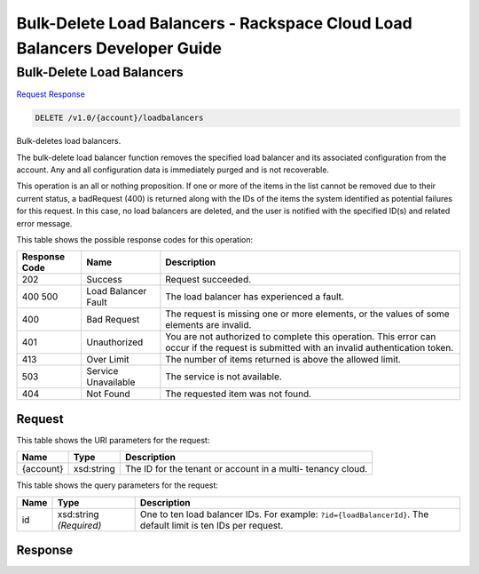 
.. THIS OUTPUT IS GENERATED FROM THE WADL. DO NOT EDIT.

=============================================================================
Bulk-Delete Load Balancers -  Rackspace Cloud Load Balancers Developer Guide
=============================================================================

Bulk-Delete Load Balancers
~~~~~~~~~~~~~~~~~~~~~~~~~

`Request <delete-bulk-delete-load-balancers-v1.0-account-loadbalancers.html#request>`__
`Response <delete-bulk-delete-load-balancers-v1.0-account-loadbalancers.html#response>`__

.. code::

    DELETE /v1.0/{account}/loadbalancers

Bulk-deletes load balancers.

The bulk-delete load balancer function removes the specified load balancer and its associated configuration from the account. Any and all configuration data is immediately purged and is not recoverable.

This operation is an all or nothing proposition. If one or more of the items in the list cannot be removed due to their current status, a badRequest (400) is returned along with the IDs of the items the system identified as potential failures for this request. In this case, no load balancers are deleted, and the user is notified with the specified ID(s) and related error message.



This table shows the possible response codes for this operation:


+--------------------------+-------------------------+-------------------------+
|Response Code             |Name                     |Description              |
+==========================+=========================+=========================+
|202                       |Success                  |Request succeeded.       |
+--------------------------+-------------------------+-------------------------+
|400 500                   |Load Balancer Fault      |The load balancer has    |
|                          |                         |experienced a fault.     |
+--------------------------+-------------------------+-------------------------+
|400                       |Bad Request              |The request is missing   |
|                          |                         |one or more elements, or |
|                          |                         |the values of some       |
|                          |                         |elements are invalid.    |
+--------------------------+-------------------------+-------------------------+
|401                       |Unauthorized             |You are not authorized   |
|                          |                         |to complete this         |
|                          |                         |operation. This error    |
|                          |                         |can occur if the request |
|                          |                         |is submitted with an     |
|                          |                         |invalid authentication   |
|                          |                         |token.                   |
+--------------------------+-------------------------+-------------------------+
|413                       |Over Limit               |The number of items      |
|                          |                         |returned is above the    |
|                          |                         |allowed limit.           |
+--------------------------+-------------------------+-------------------------+
|503                       |Service Unavailable      |The service is not       |
|                          |                         |available.               |
+--------------------------+-------------------------+-------------------------+
|404                       |Not Found                |The requested item was   |
|                          |                         |not found.               |
+--------------------------+-------------------------+-------------------------+


Request
^^^^^^^^^^^^^^^^^

This table shows the URI parameters for the request:

+--------------------------+-------------------------+-------------------------+
|Name                      |Type                     |Description              |
+==========================+=========================+=========================+
|{account}                 |xsd:string               |The ID for the tenant or |
|                          |                         |account in a multi-      |
|                          |                         |tenancy cloud.           |
+--------------------------+-------------------------+-------------------------+



This table shows the query parameters for the request:

+-------------------------+------------------------+---------------------------+
|Name                     |Type                    |Description                |
+=========================+========================+===========================+
|id                       |xsd:string *(Required)* |One to ten load balancer   |
|                         |                        |IDs. For example:          |
|                         |                        |``?id={loadBalancerId}``.  |
|                         |                        |The default limit is ten   |
|                         |                        |IDs per request.           |
+-------------------------+------------------------+---------------------------+







Response
^^^^^^^^^^^^^^^^^^




